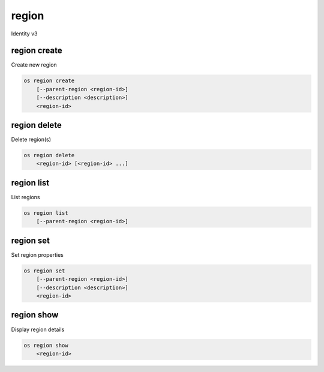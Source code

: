 ======
region
======

Identity v3

region create
-------------

Create new region

.. program:: region create
.. code:: bash

    os region create
        [--parent-region <region-id>]
        [--description <description>]
        <region-id>

.. option:: --parent-region <region-id>

    Parent region ID

.. option:: --description <description>

    New region description

.. _region_create-region-id:
.. describe:: <region-id>

    New region ID

region delete
-------------

Delete region(s)

.. program:: region delete
.. code:: bash

    os region delete
        <region-id> [<region-id> ...]

.. _region_delete-region-id:
.. describe:: <region-id>

    Region ID(s) to delete

region list
-----------

List regions

.. program:: region list
.. code:: bash

    os region list
        [--parent-region <region-id>]

.. option:: --parent-region <region-id>

    Filter by parent region ID

region set
----------

Set region properties

.. program:: region set
.. code:: bash

    os region set
        [--parent-region <region-id>]
        [--description <description>]
        <region-id>

.. option:: --parent-region <region-id>

    New parent region ID

.. option:: --description <description>

    New region description

.. _region_set-region-id:
.. describe:: <region-id>

    Region to modify

region show
-----------

Display region details

.. program:: region show
.. code:: bash

    os region show
        <region-id>

.. _region_show-region-id:
.. describe:: <region-id>

    Region to display
